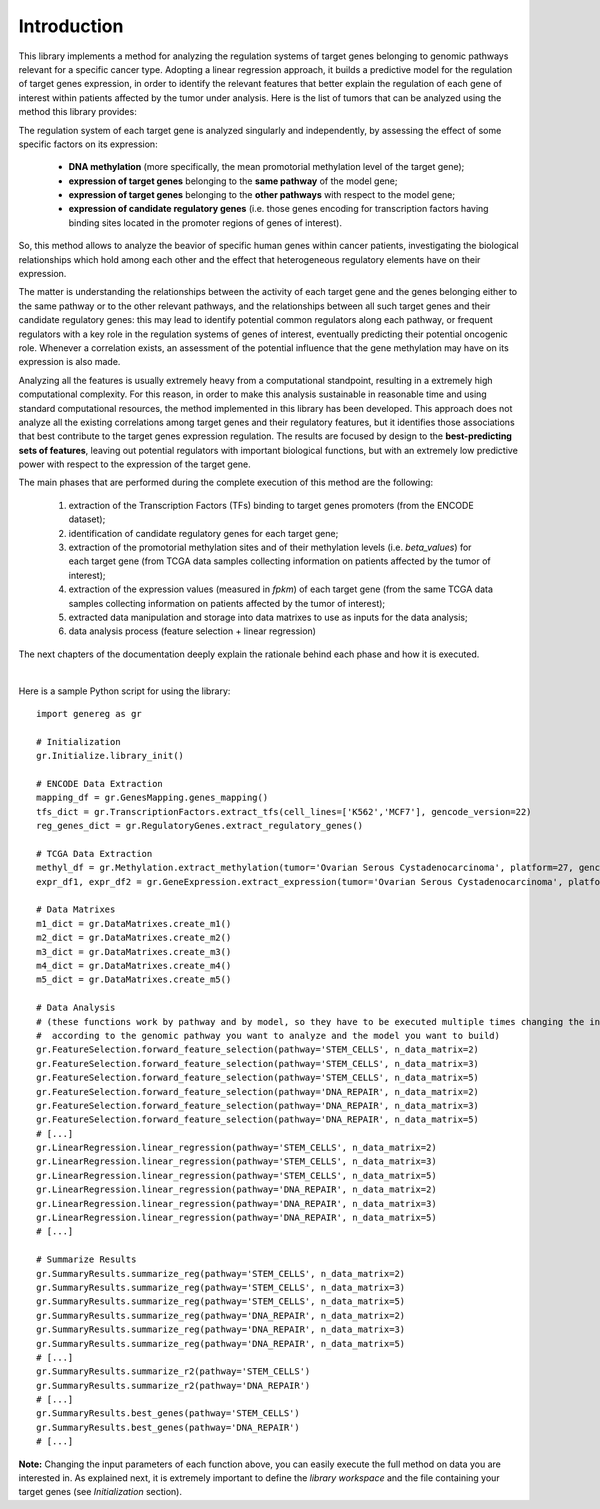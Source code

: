 Introduction
============================================
This library implements a method for analyzing the regulation systems of target genes belonging to genomic pathways relevant for a specific cancer type. Adopting a linear regression approach, it builds a predictive model for the regulation of target genes expression, in order to identify the relevant features that better explain the regulation of each gene of interest within patients affected by the tumor under analysis.
Here is the list of tumors that can be analyzed using the method this library provides:

.. image:: images/TCGATumors.png


The regulation system of each target gene is analyzed singularly and independently, by assessing the effect of some specific factors on its expression:
	
	* **DNA methylation** (more specifically, the mean promotorial methylation level of the target gene);
	
	* **expression of target genes** belonging to the **same pathway** of the model gene;
	
	* **expression of target genes** belonging to the **other pathways** with respect to the model gene;
	
	* **expression of candidate regulatory genes** (i.e. those genes encoding for transcription factors having binding sites located in the promoter regions of genes of interest).

So, this method allows to analyze the beavior of specific human genes within cancer patients, investigating the biological relationships which hold among each other and the effect that heterogeneous regulatory elements have on their expression.

The matter is understanding the relationships between the activity of each target gene and the genes belonging either to the same pathway or to the other relevant pathways, and the relationships between all such target genes and their candidate regulatory genes: this may lead to identify potential common regulators along each pathway, or frequent regulators with a key role in the regulation systems of genes of interest, eventually predicting their potential oncogenic role. Whenever a correlation exists, an assessment of the potential influence that the gene methylation may have on its expression is also made.

Analyzing all the features is usually extremely heavy from a computational standpoint, resulting in a extremely high computational complexity. For this reason, in order to make this analysis sustainable in reasonable time and using standard computational resources, the method implemented in this library has been developed.
This approach does not analyze all the existing correlations among target genes and their regulatory features, but it identifies those associations that best contribute to the target genes expression regulation.
The results are focused by design to the **best-predicting sets of features**, leaving out potential regulators with important biological functions, but with an extremely low predictive power with respect to the expression of the target gene.

The main phases that are performed during the complete execution of this method are the following:

	1) extraction of the Transcription Factors (TFs) binding to target genes promoters (from the ENCODE dataset);	
	
	2) identification of candidate regulatory genes for each target gene;
	
	3) extraction of the promotorial methylation sites and of their methylation levels (i.e. *beta_values*) for each target gene (from TCGA data samples collecting information on patients affected by the tumor of interest);
	
	4) extraction of the expression values (measured in *fpkm*) of each target gene (from the same TCGA data samples collecting information on patients affected by the tumor of interest);
	
	5) extracted data manipulation and storage into data matrixes to use as inputs for the data analysis;
	
	6) data analysis process (feature selection + linear regression)

The next chapters of the documentation deeply explain the rationale behind each phase and how it is executed.

|

Here is a sample Python script for using the library::

	import genereg as gr
	
	# Initialization
	gr.Initialize.library_init()
	
	# ENCODE Data Extraction
	mapping_df = gr.GenesMapping.genes_mapping()
	tfs_dict = gr.TranscriptionFactors.extract_tfs(cell_lines=['K562','MCF7'], gencode_version=22)
	reg_genes_dict = gr.RegulatoryGenes.extract_regulatory_genes()
	
	# TCGA Data Extraction
	methyl_df = gr.Methylation.extract_methylation(tumor='Ovarian Serous Cystadenocarcinoma', platform=27, gencode_version=22)
	expr_df1, expr_df2 = gr.GeneExpression.extract_expression(tumor='Ovarian Serous Cystadenocarcinoma', platform=27, gencode_version=22)
	
	# Data Matrixes
	m1_dict = gr.DataMatrixes.create_m1()
	m2_dict = gr.DataMatrixes.create_m2()
	m3_dict = gr.DataMatrixes.create_m3()
	m4_dict = gr.DataMatrixes.create_m4()
	m5_dict = gr.DataMatrixes.create_m5()
	
	# Data Analysis
	# (these functions work by pathway and by model, so they have to be executed multiple times changing the input parameters
	#  according to the genomic pathway you want to analyze and the model you want to build)
	gr.FeatureSelection.forward_feature_selection(pathway='STEM_CELLS', n_data_matrix=2)
	gr.FeatureSelection.forward_feature_selection(pathway='STEM_CELLS', n_data_matrix=3)
	gr.FeatureSelection.forward_feature_selection(pathway='STEM_CELLS', n_data_matrix=5)
	gr.FeatureSelection.forward_feature_selection(pathway='DNA_REPAIR', n_data_matrix=2)
	gr.FeatureSelection.forward_feature_selection(pathway='DNA_REPAIR', n_data_matrix=3)
	gr.FeatureSelection.forward_feature_selection(pathway='DNA_REPAIR', n_data_matrix=5)
	# [...]
	gr.LinearRegression.linear_regression(pathway='STEM_CELLS', n_data_matrix=2)
	gr.LinearRegression.linear_regression(pathway='STEM_CELLS', n_data_matrix=3)
	gr.LinearRegression.linear_regression(pathway='STEM_CELLS', n_data_matrix=5)
	gr.LinearRegression.linear_regression(pathway='DNA_REPAIR', n_data_matrix=2)
	gr.LinearRegression.linear_regression(pathway='DNA_REPAIR', n_data_matrix=3)
	gr.LinearRegression.linear_regression(pathway='DNA_REPAIR', n_data_matrix=5)
	# [...]
	
	# Summarize Results
	gr.SummaryResults.summarize_reg(pathway='STEM_CELLS', n_data_matrix=2)
	gr.SummaryResults.summarize_reg(pathway='STEM_CELLS', n_data_matrix=3)
	gr.SummaryResults.summarize_reg(pathway='STEM_CELLS', n_data_matrix=5)
	gr.SummaryResults.summarize_reg(pathway='DNA_REPAIR', n_data_matrix=2)
	gr.SummaryResults.summarize_reg(pathway='DNA_REPAIR', n_data_matrix=3)
	gr.SummaryResults.summarize_reg(pathway='DNA_REPAIR', n_data_matrix=5)
	# [...]
	gr.SummaryResults.summarize_r2(pathway='STEM_CELLS')
	gr.SummaryResults.summarize_r2(pathway='DNA_REPAIR')
	# [...]
	gr.SummaryResults.best_genes(pathway='STEM_CELLS')
	gr.SummaryResults.best_genes(pathway='DNA_REPAIR')
	# [...]

	
**Note:** Changing the input parameters of each function above, you can easily execute the full method on data you are interested in.
As explained next, it is extremely important to define the *library workspace* and the file containing your target genes (see *Initialization* section).
